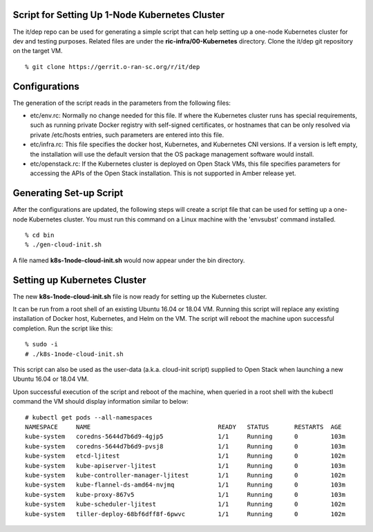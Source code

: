 .. This work is licensed under a Creative Commons Attribution 4.0 International License.
.. SPDX-License-Identifier: CC-BY-4.0
.. ===============LICENSE_START=======================================================
.. Copyright (C) 2019-2020 AT&T Intellectual Property
.. ===================================================================================
.. This documentation file is distributed under the Creative Commons Attribution
.. 4.0 International License (the "License"); you may not use this file except in
.. compliance with the License.  You may obtain a copy of the License at
..
.. http://creativecommons.org/licenses/by/4.0
..
.. This file is distributed on an "AS IS" BASIS,
.. WITHOUT WARRANTIES OR CONDITIONS OF ANY KIND, either express or implied.
.. See the License for the specific language governing permissions and
.. limitations under the License.
.. ===============LICENSE_END=========================================================


Script for Setting Up 1-Node Kubernetes Cluster
-----------------------------------------------

The it/dep repo can be used for generating a simple script that can help setting up a
one-node Kubernetes cluster for dev and testing purposes.  Related files are under the
**ric-infra/00-Kubernetes** directory.  Clone the it/dep git repository on the target VM. 

::

  % git clone https://gerrit.o-ran-sc.org/r/it/dep


Configurations
--------------

The generation of the script reads in the parameters from the following files:

- etc/env.rc: Normally no change needed for this file.  If where the Kubernetes cluster runs
  has special requirements, such as running private Docker registry with self-signed certificates,
  or hostnames that can be only resolved via private /etc/hosts entries, such parameters are
  entered into this file.
- etc/infra.rc: This file specifies the docker host, Kubernetes, and Kubernetes CNI versions.
  If a version is left empty, the installation will use the default version that the OS package
  management software would install.
- etc/openstack.rc: If the Kubernetes cluster is deployed on Open Stack VMs, this file specifies
  parameters for accessing the APIs of the Open Stack installation.  This is not supported in Amber
  release yet.


Generating Set-up Script
------------------------

After the configurations are updated, the following steps will create a script file that can be
used for setting up a one-node Kubernetes cluster.  You must run this command on a Linux machine
with the 'envsubst' command installed.

::

  % cd bin
  % ./gen-cloud-init.sh

A file named **k8s-1node-cloud-init.sh** would now appear under the bin directory.


Setting up Kubernetes Cluster
-----------------------------

The new **k8s-1node-cloud-init.sh** file is now ready for setting up the Kubernetes cluster.

It can be run from a root shell of an existing Ubuntu 16.04 or 18.04 VM.  Running this script
will replace any existing installation of Docker host, Kubernetes, and Helm on the VM.  The
script will reboot the machine upon successful completion.  Run the script like this:

::

  % sudo -i
  # ./k8s-1node-cloud-init.sh

This script can also be used as the user-data (a.k.a. cloud-init script) supplied to Open Stack
when launching a new Ubuntu 16.04 or 18.04 VM.

Upon successful execution of the script and reboot of the machine, when queried in a root shell
with the kubectl command the VM should display information similar to below:

::

  # kubectl get pods --all-namespaces
  NAMESPACE     NAME                                   READY   STATUS       RESTARTS  AGE
  kube-system   coredns-5644d7b6d9-4gjp5               1/1     Running      0         103m
  kube-system   coredns-5644d7b6d9-pvsj8               1/1     Running      0         103m
  kube-system   etcd-ljitest                           1/1     Running      0         102m
  kube-system   kube-apiserver-ljitest                 1/1     Running      0         103m
  kube-system   kube-controller-manager-ljitest        1/1     Running      0         102m
  kube-system   kube-flannel-ds-amd64-nvjmq            1/1     Running      0         103m
  kube-system   kube-proxy-867v5                       1/1     Running      0         103m
  kube-system   kube-scheduler-ljitest                 1/1     Running      0         102m
  kube-system   tiller-deploy-68bf6dff8f-6pwvc         1/1     Running      0         102m
